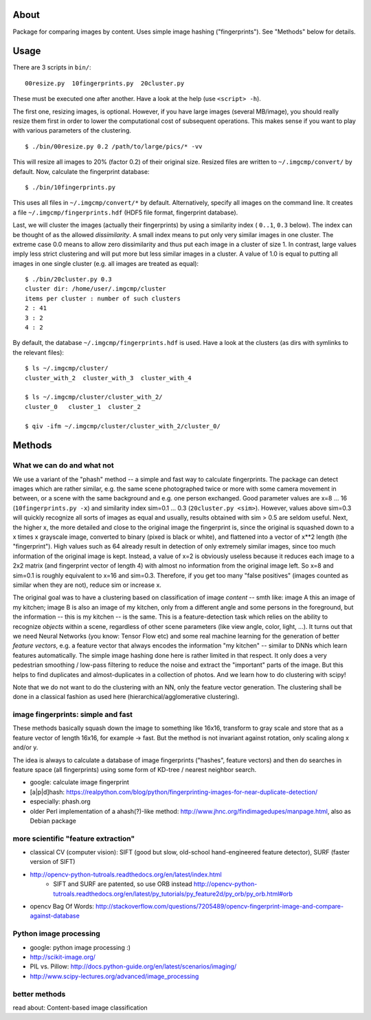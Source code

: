 About
=====
Package for comparing images by content. Uses simple image hashing
("fingerprints"). See "Methods" below for details.

Usage
=====

There are 3 scripts in ``bin/``::

    00resize.py  10fingerprints.py  20cluster.py

These must be executed one after another. Have a look at the help (use
``<script> -h``).

The first one, resizing images, is optional. However, if you have large images
(several MB/image), you should really resize them first in order to lower the
computational cost of subsequent operations. This makes sense if you want to
play with various parameters of the clustering.

::

    $ ./bin/00resize.py 0.2 /path/to/large/pics/* -vv

This will resize all images to 20% (factor 0.2) of their original size. Resized
files are written to ``~/.imgcmp/convert/`` by default. Now, calculate the
fingerprint database::

    $ ./bin/10fingerprints.py 

This uses all files in ``~/.imgcmp/convert/*`` by default. Alternatively,
specify all images on the command line. It creates a file
``~/.imgcmp/fingerprints.hdf`` (HDF5 file format, fingerprint database). 

Last, we will cluster the images (actually their fingerprints) by using a
similarity index ( ``0..1``, ``0.3`` below). The index can be thought of as the
allowed *dissimilarity*. A small index means to put only very similar images in
one cluster. The extreme case 0.0 means to allow zero dissimilarity and thus
put each image in a cluster of size 1. In contrast, large values imply less
strict clustering and will put more but less similar images in a cluster. A
value of 1.0 is equal to putting all images in one single cluster (e.g. all
images are treated as equal)::

    $ ./bin/20cluster.py 0.3
    cluster dir: /home/user/.imgcmp/cluster
    items per cluster : number of such clusters
    2 : 41
    3 : 2
    4 : 2

By default, the database ``~/.imgcmp/fingerprints.hdf`` is used. Have a look at
the clusters (as dirs with symlinks to the relevant files)::

    $ ls ~/.imgcmp/cluster/
    cluster_with_2  cluster_with_3  cluster_with_4

    $ ls ~/.imgcmp/cluster/cluster_with_2/
    cluster_0   cluster_1  cluster_2

    $ qiv -ifm ~/.imgcmp/cluster/cluster_with_2/cluster_0/

Methods
=======

What we can do and what not
---------------------------

We use a variant of the "phash" method -- a simple and fast way to calculate
fingerprints. The package can detect images which are rather similar, e.g. the
same scene photographed twice or more with some camera movement in between, or
a scene with the same background and e.g. one person exchanged. Good parameter
values are x=8 ... 16 (``10fingerprints.py -x``) and similarity index sim=0.1
... 0.3 (``20cluster.py <sim>``). However, values above sim=0.3 will quickly
recognize all sorts of images as equal and usually, results obtained with sim >
0.5 are seldom useful. Next, the higher x, the more detailed and close to the
original image the fingerprint is, since the original is squashed down to a x
times x grayscale image, converted to binary (pixed is black or white), and
flattened into a vector of x**2 length (the "fingerprint"). High values such as
64 already result in detection of only extremely similar images, since too much
information of the original image is kept. Instead, a value of x=2 is obviously
useless because it reduces each image to a 2x2 matrix (and fingerprint vector of
length 4) with almost no information from the original image left. So x=8 and
sim=0.1 is roughly equivalent to x=16 and sim=0.3. Therefore, if you get too
many "false positives" (images counted as similar when they are not), reduce
sim or increase x.

The original goal was to have a clustering based on classification of image
*content* -- smth like: image A this an image of my kitchen; image B is also an
image of my kitchen, only from a different angle and some persons in the
foreground, but the information -- this is my kitchen -- is the same. This is a
feature-detection task which relies on the ability to recognize *objects*
within a scene, regardless of other scene parameters (like view angle, color,
light, ...). It turns out that we need Neural Networks (you know: Tensor Flow
etc) and some real machine learning for the generation of better *feature
vectors*, e.g. a feature vector that always encodes the information "my
kitchen" -- similar to DNNs which learn features automatically. The simple
image hashing done here is rather limited in that respect. It only does a very
pedestrian smoothing / low-pass filtering to reduce the noise and extract the
"important" parts of the image. But this helps to find duplicates and
almost-duplicates in a collection of photos. And we learn how to do clustering
with scipy!

Note that we do not want to do the clustering with an NN, only the feature
vector generation. The clustering shall be done in a classical fashion as used
here (hierarchical/agglomerative clustering).


image fingerprints: simple and fast
-----------------------------------
These methods basically squash down the image to something like 16x16,
transform to gray scale and store that as a feature vector of length 16x16, for
example -> fast. But the method is not invariant against rotation, only scaling
along x and/or y. 

The idea is always to calculate a database of image fingerprints ("hashes",
feature vectors) and then do searches in feature space (all fingerprints) using
some form of KD-tree / nearest neighbor search.

* google: calculate image fingerprint
* [a|p|d]hash:
  https://realpython.com/blog/python/fingerprinting-images-for-near-duplicate-detection/ 
* especially: phash.org
* older Perl implementation of a ahash(?)-like method:
  http://www.jhnc.org/findimagedupes/manpage.html, also as Debian package

more scientific "feature extraction"
------------------------------------

* classical CV (computer vision): SIFT (good but slow, old-school
  hand-engineered feature detector), SURF (faster version of
  SIFT)
* http://opencv-python-tutroals.readthedocs.org/en/latest/index.html
    * SIFT and SURF are patented, so use ORB instead
      http://opencv-python-tutroals.readthedocs.org/en/latest/py_tutorials/py_feature2d/py_orb/py_orb.html#orb
* opencv Bag Of Words: http://stackoverflow.com/questions/7205489/opencv-fingerprint-image-and-compare-against-database

Python image processing
-----------------------
* google: python image processing :)
* http://scikit-image.org/
* PIL vs. Pillow: http://docs.python-guide.org/en/latest/scenarios/imaging/
* http://www.scipy-lectures.org/advanced/image_processing

better methods
--------------
read about: Content-based image classification

